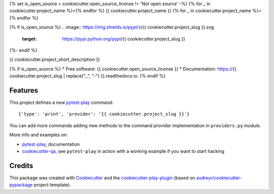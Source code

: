 {% set is_open_source = cookiecutter.open_source_license != 'Not open source' -%}
{% for _ in cookiecutter.project_name %}={% endfor %}
{{ cookiecutter.project_name }}
{% for _ in cookiecutter.project_name %}={% endfor %}

{% if is_open_source %}
.. image:: https://img.shields.io/pypi/v/{{ cookiecutter.project_slug }}.svg
        :target: https://pypi.python.org/pypi/{{ cookiecutter.project_slug }}

.. image:: https://img.shields.io/travis/{{ cookiecutter.github_username }}/{{ cookiecutter.project_slug }}.svg
        :target: https://travis-ci.org/{{ cookiecutter.github_username }}/{{ cookiecutter.project_slug }}

.. image:: https://readthedocs.org/projects/{{ cookiecutter.project_slug | replace("_", "-") }}/badge/?version=latest
        :target: https://{{ cookiecutter.project_slug | replace("_", "-") }}.readthedocs.io/en/latest/?badge=latest
        :alt: Documentation Status
{%- endif %}

.. image:: https://pyup.io/repos/github/{{ cookiecutter.github_username }}/{{ cookiecutter.project_slug }}/shield.svg
     :target: https://pyup.io/repos/github/{{ cookiecutter.github_username }}/{{ cookiecutter.project_slug }}/
     :alt: Updates


{{ cookiecutter.project_short_description }}

{% if is_open_source %}
* Free software: {{ cookiecutter.open_source_license }}
* Documentation: https://{{ cookiecutter.project_slug | replace("_", "-") }}.readthedocs.io.
{% endif %}

Features
--------


This project defines a new pytest-play_ command:

::

    {'type': 'print', 'provider': '{{ cookiecutter.project_slug }}'}

You can add more commands adding new methods to the command provider implementation in ``providers.py`` module.

More info and examples on:

* pytest-play_, documentation
* cookiecutter-qa_, see ``pytest-play`` in action with a working example if you want to start hacking

Credits
---------

This package was created with Cookiecutter_ and the cookiecutter-play-plugin_ (based on `audreyr/cookiecutter-pypackage`_ project template).

.. _Cookiecutter: https://github.com/audreyr/cookiecutter
.. _`audreyr/cookiecutter-pypackage`: https://github.com/audreyr/cookiecutter-pypackage
.. _`cookiecutter-play-plugin`: https://github.com/tierratelematics/cookiecutter-play-plugin
.. _pytest-play: https://github.com/tierratelematics/pytest-play
.. _cookiecutter-qa: https://github.com/tierratelematics/cookiecutter-qa


